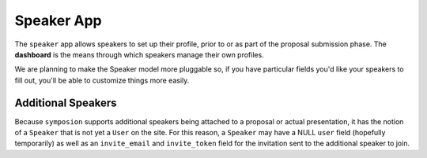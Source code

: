 Speaker App
===========

The ``speaker`` app allows speakers to set up their profile, prior to or as
part of the proposal submission phase. The **dashboard** is the means through
which speakers manage their own profiles.

We are planning to make the Speaker model more pluggable so, if you have
particular fields you'd like your speakers to fill out, you'll be able to
customize things more easily.

Additional Speakers
-------------------

Because ``symposion`` supports additional speakers being attached to a
proposal or actual presentation, it has the notion of a ``Speaker`` that is
not yet a ``User`` on the site. For this reason, a ``Speaker`` may have a
NULL ``user`` field (hopefully temporarily) as well as an ``invite_email``
and ``invite_token`` field for the invitation sent to the additional speaker
to join.

.. todo:: perhaps explain the invitation flow
